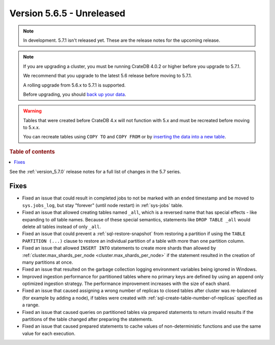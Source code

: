 .. _version_5.7.1:

==========================
Version 5.6.5 - Unreleased
==========================


.. comment 1. Remove the " - Unreleased" from the header above and adjust the ==
.. comment 2. Remove the NOTE below and replace with: "Released on 20XX-XX-XX."
.. comment    (without a NOTE entry, simply starting from col 1 of the line)

.. NOTE::
    In development. 5.7.1 isn't released yet. These are the release notes for
    the upcoming release.

.. NOTE::
    If you are upgrading a cluster, you must be running CrateDB 4.0.2 or higher
    before you upgrade to 5.7.1.

    We recommend that you upgrade to the latest 5.6 release before moving to
    5.7.1.

    A rolling upgrade from 5.6.x to 5.7.1 is supported.

    Before upgrading, you should `back up your data`_.

.. WARNING::

    Tables that were created before CrateDB 4.x will not function with 5.x
    and must be recreated before moving to 5.x.x.

    You can recreate tables using ``COPY TO`` and ``COPY FROM`` or by
    `inserting the data into a new table`_.

.. _back up your data: https://crate.io/docs/crate/reference/en/latest/admin/snapshots.html

.. _inserting the data into a new table: https://crate.io/docs/crate/reference/en/latest/admin/system-information.html#tables-need-to-be-recreated

.. rubric:: Table of contents

.. contents::
   :local:

See the :ref:`version_5.7.0` release notes for a full list of changes in the
5.7 series.

Fixes
=====

- Fixed an issue that could result in completed jobs to not be marked with an
  ``ended`` timestamp and be moved to ``sys.jobs_log``, but stay "forever"
  (until node restart) in :ref:`sys-jobs` table.

- Fixed an issue that allowed creating tables named ``_all``, which is a
  reversed name that has special effects - like expanding to *all* table names.
  Because of these special semantics, statements like ``DROP TABLE _all`` would
  delete all tables instead of only ``_all``.

- Fixed an issue that could prevent a :ref:`sql-restore-snapshot` from
  restoring a partition if using the ``TABLE PARTITION (...)`` clause to restore
  an individual partition of a table with more than one partition column.

- Fixed an issue that allowed ``INSERT INTO`` statements to create more shards
  than allowed by :ref:`cluster.max_shards_per_node
  <cluster.max_shards_per_node>` if the statement resulted in the creation of
  many partitions at once.

- Fixed an issue that resulted on the garbage collection logging environment
  variables being ignored in Windows.

- Improved ingestion performance for partitioned tables where no primary keys
  are defined by using an append only optimized ingestion strategy. The
  performance improvement increases with the size of each shard.

- Fixed an issue that caused assigning a wrong number of replicas to closed
  tables after cluster was re-balanced (for example by adding a node), if
  tables were created with :ref:`sql-create-table-number-of-replicas` specified
  as a range.

- Fixed an issue that caused queries on partitioned tables via prepared
  statements to return invalid results if the partitions of the table changed
  after preparing the statements.

- Fixed an issue that caused prepared statements to cache values of
  non-deterministic functions and use the same value for each execution.
